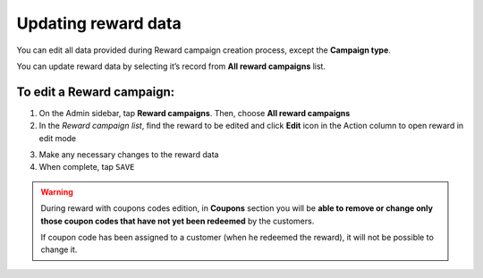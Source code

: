 .. index::
   single: reward_updating

Updating reward data
====================

You can edit all data provided during  Reward campaign creation process, except the **Campaign type**. 

You can update reward data by selecting it’s record from **All reward campaigns** list.

.. image:: /userguide/_images/reward_edit.PNG
   :alt:   Reward Campaign Edition

To edit a Reward campaign:
^^^^^^^^^^^^^^^^^^^^^^^^^^

1. On the Admin sidebar, tap **Reward campaigns**. Then, choose **All reward campaigns**

2. In the *Reward campaign list*, find the reward to be edited and click **Edit** icon |edit| in the Action column to open reward in edit mode

.. |edit| image:: /userguide/_images/edit.png

3. Make any necessary changes to the reward data

4. When complete, tap ``SAVE``


.. warning:: 

    During reward with coupons codes edition, in **Coupons** section you will be **able to remove or change only those coupon codes that have not yet been redeemed** by the customers. 
    
    If coupon code has been assigned to a customer (when he redeemed the reward), it will not be possible to change it. 

